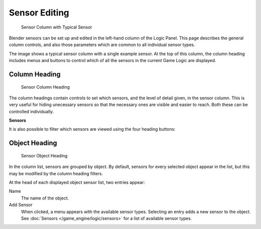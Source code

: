 
**************
Sensor Editing
**************

.. figure:: /images/BGE_Sensor_Column.jpg
   :width: 292px
   :figwidth: 292px

   Sensor Column with Typical Sensor


Blender sensors can be set up and edited in the left-hand column of the Logic Panel.
This page describes the general column controls,
and also those parameters  which are common to all individual sensor types.

The image shows a typical sensor column with a single example sensor.
At the top of this column, the column heading includes menus and buttons to control which of
all the sensors in the current Game Logic are displayed.


Column Heading
==============

.. figure:: /images/BGE_Sensor_Column1.jpg
   :width: 292px
   :figwidth: 292px

   Sensor Column Heading


The column headings contain controls to set which sensors, and the level of detail given,
in the sensor column. This is very useful for hiding unecessary sensors so that the necessary
ones are visible and easier to reach. Both these can be controlled individually.

**Sensors**

+------------------------+----------------------------------------------------+
+*Show Objects*|Expands all objects.                                +
+------------------------+----------------------------------------------------+
+*Hide Objects*|Collapses all objects to just a bar with their name.+
+------------------------+----------------------------------------------------+
+*Show Sensors*|Expands all sensors.                                +
+------------------------+----------------------------------------------------+
+*Hide Sensors*|Collapses all sensors to bars with their names.     +
+------------------------+----------------------------------------------------+


It is also possible to filter which sensors are viewed using the four heading buttons:

+-----------------+--------------------------------------------------------------------+
+*Sel*  |Shows all sensors for selected objects.                             +
+-----------------+--------------------------------------------------------------------+
+*Act*  |Shows only  sensors belonging to the active object.                 +
+-----------------+--------------------------------------------------------------------+
+*Link* |Shows sensors which have a link to a controller.                    +
+-----------------+--------------------------------------------------------------------+
+*State*|Only sensors connected to a controller with active states are shown.+
+-----------------+--------------------------------------------------------------------+


Object Heading
==============

.. figure:: /images/BGE_Sensor_Column2.jpg
   :width: 292px
   :figwidth: 292px

   Sensor Object Heading


In the column list, sensors are grouped by object. By default,
sensors for every selected object appear in the list,
but this may be modified by the column heading filters.

At the head of each displayed object sensor list, two entries appear:

Name
   The name of the object.
Add Sensor
   When clicked, a menu appears with the available sensor types. Selecting an entry adds a new sensor to the object. See :doc:`Sensors </game_engine/logic/sensors>` for a list of available sensor types.
